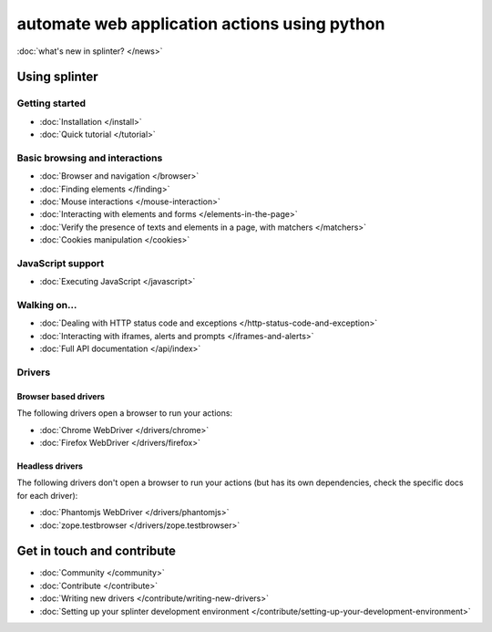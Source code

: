 .. Copyright 2012 splinter authors. All rights reserved.
   Use of this source code is governed by a BSD-style
   license that can be found in the LICENSE file.

.. meta::
    :description: Documentation for splinter, an open source tool for testing web applications
    :keywords: splinter, python, tutorial, documentation, web application, tests, atdd, tdd, acceptance tests


+++++++++++++++++++++++++++++++++++++++++++++
automate web application actions using python
+++++++++++++++++++++++++++++++++++++++++++++

:doc:`what's new in splinter? </news>`

Using splinter
==============

Getting started
---------------

* :doc:`Installation </install>`
* :doc:`Quick tutorial </tutorial>`

Basic browsing and interactions
-------------------------------

* :doc:`Browser and navigation </browser>`
* :doc:`Finding elements </finding>`
* :doc:`Mouse interactions </mouse-interaction>`
* :doc:`Interacting with elements and forms </elements-in-the-page>`
* :doc:`Verify the presence of texts and elements in a page, with matchers </matchers>`
* :doc:`Cookies manipulation </cookies>`

JavaScript support
------------------

* :doc:`Executing JavaScript </javascript>`

Walking on...
-------------

* :doc:`Dealing with HTTP status code and exceptions </http-status-code-and-exception>`
* :doc:`Interacting with iframes, alerts and prompts </iframes-and-alerts>`
* :doc:`Full API documentation </api/index>`

Drivers
-------

Browser based drivers
+++++++++++++++++++++

The following drivers open a browser to run your actions:

* :doc:`Chrome WebDriver </drivers/chrome>`
* :doc:`Firefox WebDriver </drivers/firefox>`

Headless drivers
++++++++++++++++

The following drivers don't open a browser to run your actions (but has its own dependencies, check the
specific docs for each driver):

* :doc:`Phantomjs WebDriver </drivers/phantomjs>`
* :doc:`zope.testbrowser </drivers/zope.testbrowser>`

Get in touch and contribute
===========================

* :doc:`Community </community>`
* :doc:`Contribute </contribute>`
* :doc:`Writing new drivers </contribute/writing-new-drivers>`
* :doc:`Setting up your splinter development environment </contribute/setting-up-your-development-environment>`
